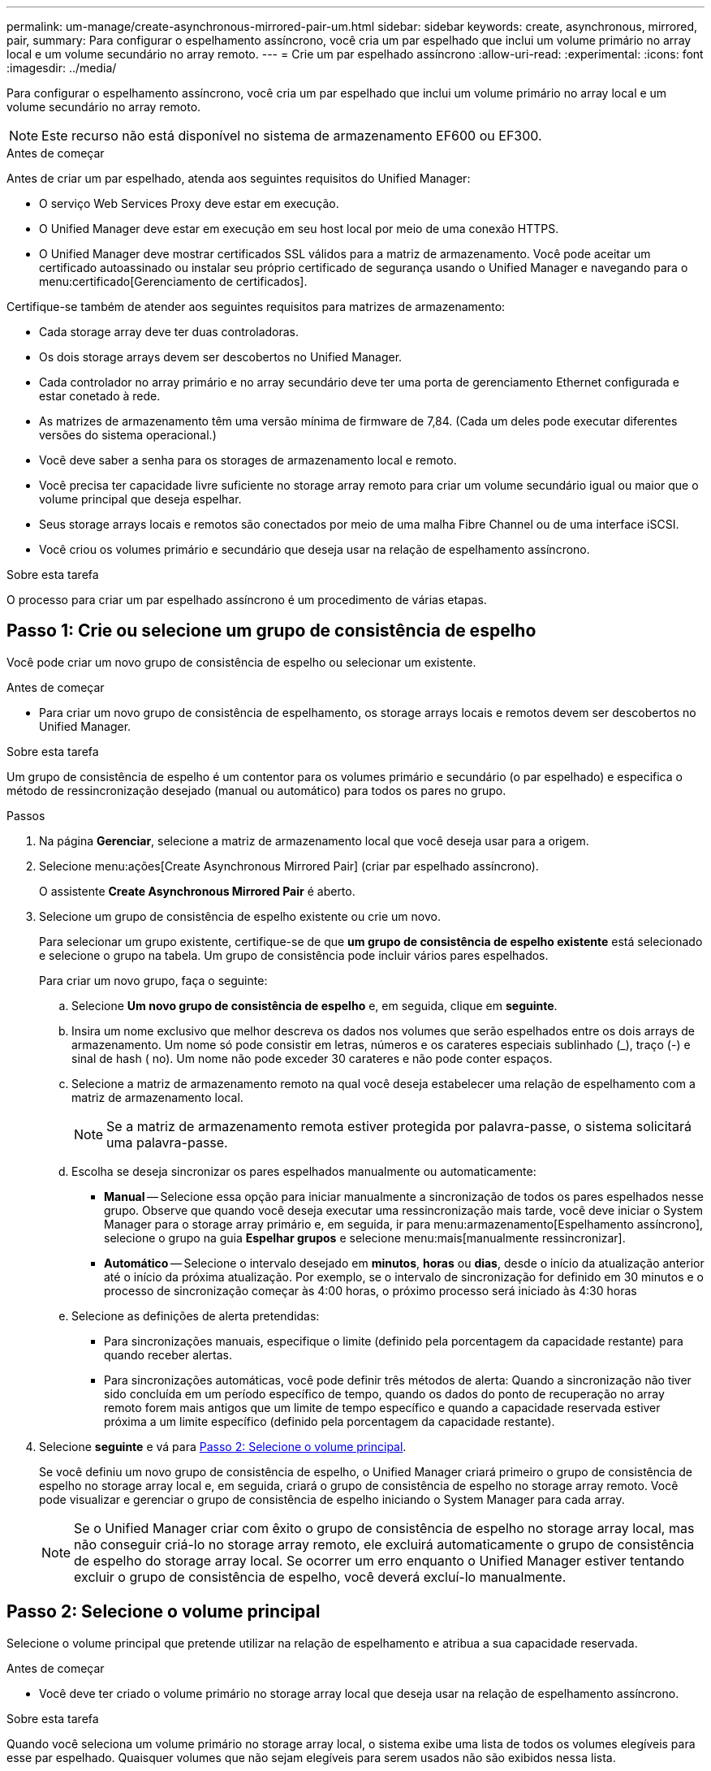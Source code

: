 ---
permalink: um-manage/create-asynchronous-mirrored-pair-um.html 
sidebar: sidebar 
keywords: create, asynchronous, mirrored, pair, 
summary: Para configurar o espelhamento assíncrono, você cria um par espelhado que inclui um volume primário no array local e um volume secundário no array remoto. 
---
= Crie um par espelhado assíncrono
:allow-uri-read: 
:experimental: 
:icons: font
:imagesdir: ../media/


[role="lead"]
Para configurar o espelhamento assíncrono, você cria um par espelhado que inclui um volume primário no array local e um volume secundário no array remoto.

[NOTE]
====
Este recurso não está disponível no sistema de armazenamento EF600 ou EF300.

====
.Antes de começar
Antes de criar um par espelhado, atenda aos seguintes requisitos do Unified Manager:

* O serviço Web Services Proxy deve estar em execução.
* O Unified Manager deve estar em execução em seu host local por meio de uma conexão HTTPS.
* O Unified Manager deve mostrar certificados SSL válidos para a matriz de armazenamento. Você pode aceitar um certificado autoassinado ou instalar seu próprio certificado de segurança usando o Unified Manager e navegando para o menu:certificado[Gerenciamento de certificados].


Certifique-se também de atender aos seguintes requisitos para matrizes de armazenamento:

* Cada storage array deve ter duas controladoras.
* Os dois storage arrays devem ser descobertos no Unified Manager.
* Cada controlador no array primário e no array secundário deve ter uma porta de gerenciamento Ethernet configurada e estar conetado à rede.
* As matrizes de armazenamento têm uma versão mínima de firmware de 7,84. (Cada um deles pode executar diferentes versões do sistema operacional.)
* Você deve saber a senha para os storages de armazenamento local e remoto.
* Você precisa ter capacidade livre suficiente no storage array remoto para criar um volume secundário igual ou maior que o volume principal que deseja espelhar.
* Seus storage arrays locais e remotos são conectados por meio de uma malha Fibre Channel ou de uma interface iSCSI.
* Você criou os volumes primário e secundário que deseja usar na relação de espelhamento assíncrono.


.Sobre esta tarefa
O processo para criar um par espelhado assíncrono é um procedimento de várias etapas.



== Passo 1: Crie ou selecione um grupo de consistência de espelho

Você pode criar um novo grupo de consistência de espelho ou selecionar um existente.

.Antes de começar
* Para criar um novo grupo de consistência de espelhamento, os storage arrays locais e remotos devem ser descobertos no Unified Manager.


.Sobre esta tarefa
Um grupo de consistência de espelho é um contentor para os volumes primário e secundário (o par espelhado) e especifica o método de ressincronização desejado (manual ou automático) para todos os pares no grupo.

.Passos
. Na página *Gerenciar*, selecione a matriz de armazenamento local que você deseja usar para a origem.
. Selecione menu:ações[Create Asynchronous Mirrored Pair] (criar par espelhado assíncrono).
+
O assistente *Create Asynchronous Mirrored Pair* é aberto.

. Selecione um grupo de consistência de espelho existente ou crie um novo.
+
Para selecionar um grupo existente, certifique-se de que *um grupo de consistência de espelho existente* está selecionado e selecione o grupo na tabela. Um grupo de consistência pode incluir vários pares espelhados.

+
Para criar um novo grupo, faça o seguinte:

+
.. Selecione *Um novo grupo de consistência de espelho* e, em seguida, clique em *seguinte*.
.. Insira um nome exclusivo que melhor descreva os dados nos volumes que serão espelhados entre os dois arrays de armazenamento. Um nome só pode consistir em letras, números e os carateres especiais sublinhado (_), traço (-) e sinal de hash ( no). Um nome não pode exceder 30 carateres e não pode conter espaços.
.. Selecione a matriz de armazenamento remoto na qual você deseja estabelecer uma relação de espelhamento com a matriz de armazenamento local.
+
[NOTE]
====
Se a matriz de armazenamento remota estiver protegida por palavra-passe, o sistema solicitará uma palavra-passe.

====
.. Escolha se deseja sincronizar os pares espelhados manualmente ou automaticamente:
+
*** *Manual* -- Selecione essa opção para iniciar manualmente a sincronização de todos os pares espelhados nesse grupo. Observe que quando você deseja executar uma ressincronização mais tarde, você deve iniciar o System Manager para o storage array primário e, em seguida, ir para menu:armazenamento[Espelhamento assíncrono], selecione o grupo na guia *Espelhar grupos* e selecione menu:mais[manualmente ressincronizar].
*** *Automático* -- Selecione o intervalo desejado em *minutos*, *horas* ou *dias*, desde o início da atualização anterior até o início da próxima atualização. Por exemplo, se o intervalo de sincronização for definido em 30 minutos e o processo de sincronização começar às 4:00 horas, o próximo processo será iniciado às 4:30 horas


.. Selecione as definições de alerta pretendidas:
+
*** Para sincronizações manuais, especifique o limite (definido pela porcentagem da capacidade restante) para quando receber alertas.
*** Para sincronizações automáticas, você pode definir três métodos de alerta: Quando a sincronização não tiver sido concluída em um período específico de tempo, quando os dados do ponto de recuperação no array remoto forem mais antigos que um limite de tempo específico e quando a capacidade reservada estiver próxima a um limite específico (definido pela porcentagem da capacidade restante).




. Selecione *seguinte* e vá para <<Passo 2: Selecione o volume principal>>.
+
Se você definiu um novo grupo de consistência de espelho, o Unified Manager criará primeiro o grupo de consistência de espelho no storage array local e, em seguida, criará o grupo de consistência de espelho no storage array remoto. Você pode visualizar e gerenciar o grupo de consistência de espelho iniciando o System Manager para cada array.

+
[NOTE]
====
Se o Unified Manager criar com êxito o grupo de consistência de espelho no storage array local, mas não conseguir criá-lo no storage array remoto, ele excluirá automaticamente o grupo de consistência de espelho do storage array local. Se ocorrer um erro enquanto o Unified Manager estiver tentando excluir o grupo de consistência de espelho, você deverá excluí-lo manualmente.

====




== Passo 2: Selecione o volume principal

Selecione o volume principal que pretende utilizar na relação de espelhamento e atribua a sua capacidade reservada.

.Antes de começar
* Você deve ter criado o volume primário no storage array local que deseja usar na relação de espelhamento assíncrono.


.Sobre esta tarefa
Quando você seleciona um volume primário no storage array local, o sistema exibe uma lista de todos os volumes elegíveis para esse par espelhado. Quaisquer volumes que não sejam elegíveis para serem usados não são exibidos nessa lista.

Todos os volumes adicionados ao grupo de consistência de espelho no storage array local terão a função principal na relação de espelhamento.

.Passos
. Na lista de volumes elegíveis, selecione um volume que pretende utilizar como volume principal e, em seguida, clique em *seguinte* para atribuir a capacidade reservada.
. Na lista de candidatos elegíveis, selecione capacidade reservada para o volume primário.
+
Tenha em mente as seguintes diretrizes:

+
** A configuração padrão para capacidade reservada é de 20% da capacidade do volume base e, geralmente, essa capacidade é suficiente. Se você alterar a porcentagem, clique em *Atualizar candidatos*.
** A capacidade necessária varia, dependendo da frequência e do tamanho das gravações de e/S no volume principal e por quanto tempo você precisa manter a capacidade.
** Em geral, escolha uma capacidade maior para a capacidade reservada se uma ou ambas as condições existirem:
+
*** Você pretende manter o par espelhado por um longo período de tempo.
*** Uma grande porcentagem de blocos de dados mudará no volume primário devido à intensa atividade de e/S. Use dados históricos de desempenho ou outros utilitários do sistema operacional para ajudá-lo a determinar a atividade típica de e/S para o volume principal.




. Selecione *seguinte* e vá para <<Passo 3: Selecione o volume secundário>>.




== Passo 3: Selecione o volume secundário

Selecione o volume secundário que pretende utilizar na relação de espelho e atribua a sua capacidade reservada.

.Antes de começar
* Você precisa ter criado o volume secundário no storage array remoto que deseja usar na relação de espelhamento assíncrono.
* O volume secundário deve ser pelo menos tão grande quanto o volume primário.


.Sobre esta tarefa
Quando você seleciona um volume secundário no storage array remoto, o sistema exibe uma lista de todos os volumes elegíveis para esse par espelhado. Quaisquer volumes que não sejam elegíveis para serem usados não são exibidos nessa lista.

Todos os volumes adicionados ao grupo de consistência de espelho no storage array de armazenamento remoto terão a função secundária na relação de espelhamento.

.Passos
. Na lista de volumes elegíveis, selecione um volume que você deseja usar como volume secundário no par espelhado e clique em *Next* para alocar a capacidade reservada.
. Na lista de candidatos elegíveis, selecione capacidade reservada para o volume secundário.
+
Tenha em mente as seguintes diretrizes:

+
** A configuração padrão para capacidade reservada é de 20% da capacidade do volume base e, geralmente, essa capacidade é suficiente. Se você alterar a porcentagem, clique em *Atualizar candidatos*.
** A capacidade necessária varia, dependendo da frequência e do tamanho das gravações de e/S no volume principal e por quanto tempo você precisa manter a capacidade.
** Em geral, escolha uma capacidade maior para a capacidade reservada se uma ou ambas as condições existirem:
+
*** Você pretende manter o par espelhado por um longo período de tempo.
*** Uma grande porcentagem de blocos de dados mudará no volume primário devido à intensa atividade de e/S. Use dados históricos de desempenho ou outros utilitários do sistema operacional para ajudá-lo a determinar a atividade típica de e/S para o volume principal.




. Selecione *Finish* para concluir a sequência de espelhamento assíncrono.


.Resultados
O Unified Manager realiza as seguintes ações:

* Inicia a sincronização inicial entre a matriz de armazenamento local e a matriz de armazenamento remoto.
* Se o volume espelhado for um volume fino, apenas os blocos provisionados (capacidade alocada em vez de capacidade reportada) serão transferidos para o volume secundário durante a sincronização inicial. Isso reduz a quantidade de dados que devem ser transferidos para concluir a sincronização inicial.
* Cria a capacidade reservada para o par espelhado no storage array local e no storage array remoto.

